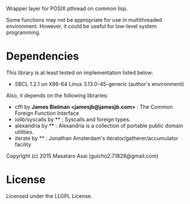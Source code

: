 
Wrapper layer for POSIX pthread on common lisp.

Some functions may not be appropriate for use in multithreaded environment.
However, it could be useful for low-level system programming.

* Dependencies
This library is at least tested on implementation listed below:

+ SBCL 1.2.1 on X86-64 Linux 3.13.0-45-generic (author's environment)

Also, it depends on the following libraries:

+ cffi by *James Bielman  <jamesjb@jamesjb.com>* :
    The Common Foreign Function Interface
+ iolib/syscalls by ** :
    Syscalls and foreign types.
+ alexandria by ** :
    Alexandria is a collection of portable public domain utilities.
+ iterate by ** :
    Jonathan Amsterdam's iterator/gatherer/accumulator facility

Copyright (c) 2015 Masataro Asai (guicho2.71828@gmail.com)

* License

Licensed under the LLGPL License.


